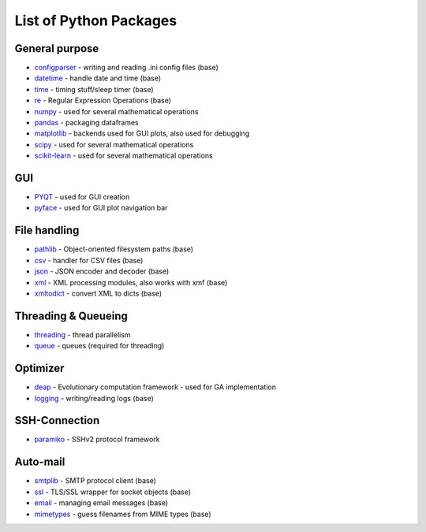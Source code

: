 List of Python Packages
***********************


General purpose
----------------

* `configparser <https://docs.python.org/3/library/configparser.html>`_ - writing and reading .ini config files (base)
* `datetime <https://docs.python.org/3/library/datetime.html?highlight=datetime#module-datetime>`_ - handle date and time (base)
* `time <https://docs.python.org/3/library/time.html?highlight=time#module-time>`_ - timing stuff/sleep timer (base)
* `re <https://docs.python.org/3/library/re.html?highlight=re#module-re>`_ - Regular Expression Operations (base)
* `numpy <https://numpy.org/>`_ - used for several mathematical operations
* `pandas <https://pandas.pydata.org/pandas-docs/version/0.15/index.html>`_ - packaging dataframes
* `matplotlib <https://matplotlib.org/>`_ - backends used for GUI plots, also used for debugging
* `scipy <https://www.scipy.org/>`_ - used for several mathematical operations
* `scikit-learn <https://scikit-learn.org/stable/>`_ - used for several mathematical operations


GUI
-----

* `PYQT <https://riverbankcomputing.com/software/pyqt/intro>`_ - used for GUI creation
* `pyface <https://docs.enthought.com/pyface/>`_ - used for GUI plot navigation bar

File handling
-------------

* `pathlib <https://docs.python.org/3/library/pathlib.html?highlight=pathlib#module-pathlib>`_ - Object-oriented filesystem paths (base)
* `csv <https://docs.python.org/3/library/csv.html?highlight=csv#module-csv>`_ - handler for CSV files (base)
* `json <https://docs.python.org/3/library/json.html?highlight=json#module-json>`_ - JSON encoder and decoder (base)
* `xml <https://docs.python.org/3/library/xml.html?highlight=xml#module-xml>`_ - XML processing modules, also works with xmf (base)
* `xmltodict <https://pypi.org/project/xmltodict/>`_ - convert XML to dicts (base)


Threading & Queueing
--------------------

* `threading <https://docs.python.org/3/library/threading.html?highlight=threading#module-threading>`_ - thread parallelism
* `queue <https://docs.python.org/3/library/queue.html?highlight=queue#module-queue>`_ - queues (required for threading)


Optimizer
----------

* `deap <https://deap.readthedocs.io/en/master/>`_ - Evolutionary computation framework - used for GA implementation
* `logging <https://docs.python.org/3/library/logging.html?highlight=logging#module-logging>`_ - writing/reading logs (base)


SSH-Connection
---------------

* `paramiko <https://www.paramiko.org/>`_ - SSHv2 protocol framework


Auto-mail
----------

* `smtplib <https://docs.python.org/3/library/smtplib.html?highlight=smtplib#module-smtplib>`_ - SMTP protocol client (base)
* `ssl <https://docs.python.org/3/library/ssl.html?highlight=ssl#module-ssl>`_ - TLS/SSL wrapper for socket objects (base)
* `email <https://docs.python.org/3/library/email.html?highlight=email#module-email>`_ - managing email messages (base)
* `mimetypes <https://docs.python.org/3/library/mimetypes.html?highlight=mimetypes#module-mimetypes>`_ - guess filenames from MIME types (base)


